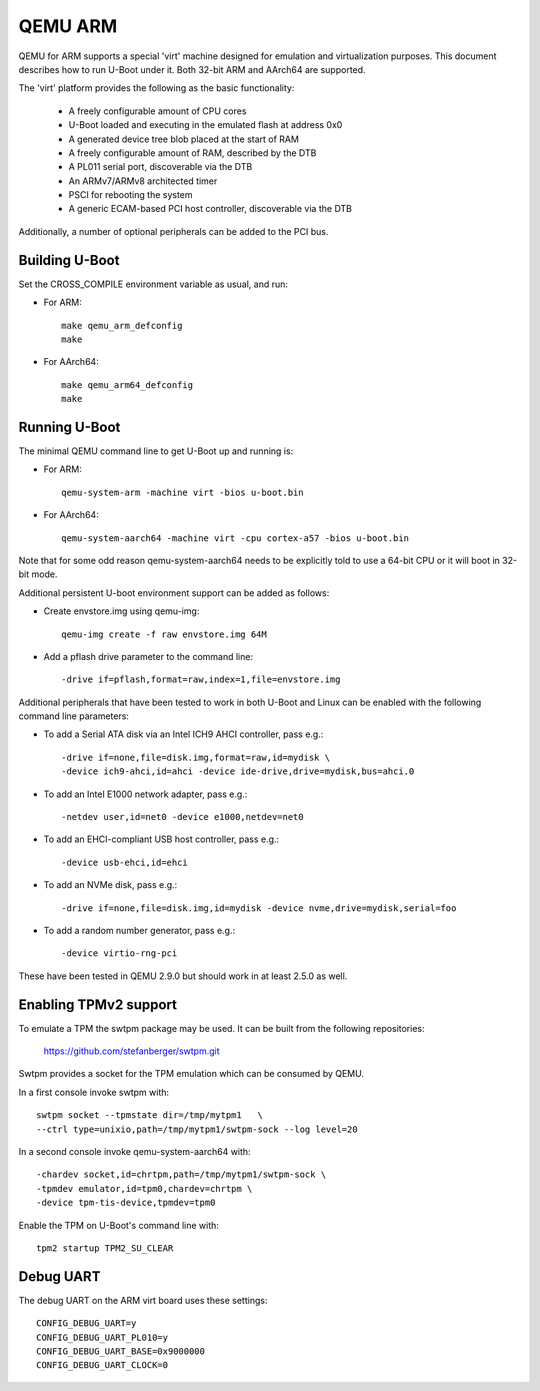 .. SPDX-License-Identifier: GPL-2.0+
.. Copyright (C) 2017, Tuomas Tynkkynen <tuomas.tynkkynen@iki.fi>

QEMU ARM
========

QEMU for ARM supports a special 'virt' machine designed for emulation and
virtualization purposes. This document describes how to run U-Boot under it.
Both 32-bit ARM and AArch64 are supported.

The 'virt' platform provides the following as the basic functionality:

    - A freely configurable amount of CPU cores
    - U-Boot loaded and executing in the emulated flash at address 0x0
    - A generated device tree blob placed at the start of RAM
    - A freely configurable amount of RAM, described by the DTB
    - A PL011 serial port, discoverable via the DTB
    - An ARMv7/ARMv8 architected timer
    - PSCI for rebooting the system
    - A generic ECAM-based PCI host controller, discoverable via the DTB

Additionally, a number of optional peripherals can be added to the PCI bus.

Building U-Boot
---------------
Set the CROSS_COMPILE environment variable as usual, and run:

- For ARM::

    make qemu_arm_defconfig
    make

- For AArch64::

    make qemu_arm64_defconfig
    make

Running U-Boot
--------------
The minimal QEMU command line to get U-Boot up and running is:

- For ARM::

    qemu-system-arm -machine virt -bios u-boot.bin

- For AArch64::

    qemu-system-aarch64 -machine virt -cpu cortex-a57 -bios u-boot.bin

Note that for some odd reason qemu-system-aarch64 needs to be explicitly
told to use a 64-bit CPU or it will boot in 32-bit mode.

Additional persistent U-boot environment support can be added as follows:

- Create envstore.img using qemu-img::

    qemu-img create -f raw envstore.img 64M

- Add a pflash drive parameter to the command line::

    -drive if=pflash,format=raw,index=1,file=envstore.img

Additional peripherals that have been tested to work in both U-Boot and Linux
can be enabled with the following command line parameters:

- To add a Serial ATA disk via an Intel ICH9 AHCI controller, pass e.g.::

    -drive if=none,file=disk.img,format=raw,id=mydisk \
    -device ich9-ahci,id=ahci -device ide-drive,drive=mydisk,bus=ahci.0

- To add an Intel E1000 network adapter, pass e.g.::

    -netdev user,id=net0 -device e1000,netdev=net0

- To add an EHCI-compliant USB host controller, pass e.g.::

    -device usb-ehci,id=ehci

- To add an NVMe disk, pass e.g.::

    -drive if=none,file=disk.img,id=mydisk -device nvme,drive=mydisk,serial=foo

- To add a random number generator, pass e.g.::

    -device virtio-rng-pci

These have been tested in QEMU 2.9.0 but should work in at least 2.5.0 as well.

Enabling TPMv2 support
----------------------

To emulate a TPM the swtpm package may be used. It can be built from the
following repositories:

     https://github.com/stefanberger/swtpm.git

Swtpm provides a socket for the TPM emulation which can be consumed by QEMU.

In a first console invoke swtpm with::

     swtpm socket --tpmstate dir=/tmp/mytpm1   \
     --ctrl type=unixio,path=/tmp/mytpm1/swtpm-sock --log level=20

In a second console invoke qemu-system-aarch64 with::

     -chardev socket,id=chrtpm,path=/tmp/mytpm1/swtpm-sock \
     -tpmdev emulator,id=tpm0,chardev=chrtpm \
     -device tpm-tis-device,tpmdev=tpm0

Enable the TPM on U-Boot's command line with::

    tpm2 startup TPM2_SU_CLEAR

Debug UART
----------

The debug UART on the ARM virt board uses these settings::

    CONFIG_DEBUG_UART=y
    CONFIG_DEBUG_UART_PL010=y
    CONFIG_DEBUG_UART_BASE=0x9000000
    CONFIG_DEBUG_UART_CLOCK=0
